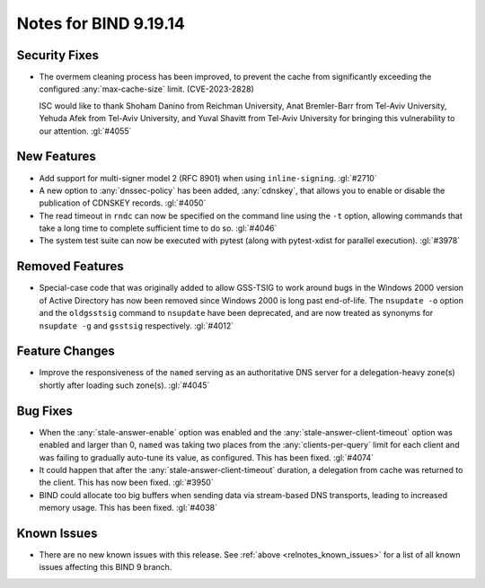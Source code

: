 .. Copyright (C) Internet Systems Consortium, Inc. ("ISC")
..
.. SPDX-License-Identifier: MPL-2.0
..
.. This Source Code Form is subject to the terms of the Mozilla Public
.. License, v. 2.0.  If a copy of the MPL was not distributed with this
.. file, you can obtain one at https://mozilla.org/MPL/2.0/.
..
.. See the COPYRIGHT file distributed with this work for additional
.. information regarding copyright ownership.

Notes for BIND 9.19.14
----------------------

Security Fixes
~~~~~~~~~~~~~~

- The overmem cleaning process has been improved, to prevent the cache from
  significantly exceeding the configured :any:`max-cache-size` limit.
  (CVE-2023-2828)

  ISC would like to thank Shoham Danino from Reichman University, Anat
  Bremler-Barr from Tel-Aviv University, Yehuda Afek from Tel-Aviv University,
  and Yuval Shavitt from Tel-Aviv University for bringing this vulnerability to
  our attention.  :gl:`#4055`

New Features
~~~~~~~~~~~~

- Add support for multi-signer model 2 (RFC 8901) when using
  ``inline-signing``. :gl:`#2710`

- A new option to :any:`dnssec-policy` has been added, :any:`cdnskey`, that
  allows you to enable or disable the publication of CDNSKEY records.
  :gl:`#4050`

- The read timeout in ``rndc`` can now be specified on the command line
  using the ``-t`` option, allowing commands that take a long time to
  complete sufficient time to do so. :gl:`#4046`

- The system test suite can now be executed with pytest (along with
  pytest-xdist for parallel execution). :gl:`#3978`

Removed Features
~~~~~~~~~~~~~~~~

- Special-case code that was originally added to allow GSS-TSIG to work
  around bugs in the Windows 2000 version of Active Directory has now
  been removed since Windows 2000 is long past end-of-life.
  The ``nsupdate -o`` option and the ``oldgsstsig`` command to ``nsupdate``
  have been deprecated, and are now treated as synonyms for ``nsupdate -g``
  and ``gsstsig`` respectively. :gl:`#4012`

Feature Changes
~~~~~~~~~~~~~~~

- Improve the responsiveness of the ``named`` serving as an authoritative DNS
  server for a delegation-heavy zone(s) shortly after loading such zone(s).
  :gl:`#4045`

Bug Fixes
~~~~~~~~~

- When the :any:`stale-answer-enable` option was enabled and the
  :any:`stale-answer-client-timeout` option was enabled and larger than 0,
  ``named`` was taking two places from the :any:`clients-per-query` limit for
  each client and was failing to gradually auto-tune its value, as configured.
  This has been fixed. :gl:`#4074`

- It could happen that after the :any:`stale-answer-client-timeout` duration,
  a delegation from cache was returned to the client. This has now been fixed.
  :gl:`#3950`

- BIND could allocate too big buffers when sending data via
  stream-based DNS transports, leading to increased memory usage.
  This has been fixed. :gl:`#4038`

Known Issues
~~~~~~~~~~~~

- There are no new known issues with this release. See :ref:`above
  <relnotes_known_issues>` for a list of all known issues affecting this
  BIND 9 branch.
